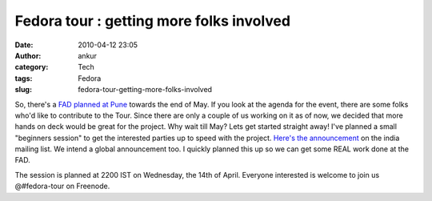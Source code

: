 Fedora tour : getting more folks involved
#########################################
:date: 2010-04-12 23:05
:author: ankur
:category: Tech
:tags: Fedora
:slug: fedora-tour-getting-more-folks-involved

So, there's a `FAD planned at Pune`_ towards the end of May. If you look
at the agenda for the event, there are some folks who'd like to
contribute to the Tour. Since there are only a couple of us working on
it as of now, we decided that more hands on deck would be great for the
project. Why wait till May? Lets get started straight away! I've planned
a small "beginners session" to get the interested parties up to speed
with the project. `Here's the announcement`_ on the india mailing list.
We intend a global announcement too. I quickly planned this up so we can
get some REAL work done at the FAD.

The session is planned at 2200 IST on Wednesday, the 14th of April.
Everyone interested is welcome to join us @#fedora-tour on Freenode.

.. _FAD planned at Pune: http://fedoraproject.org/wiki/FAD_Pune_2010
.. _Here's the announcement: http://lists.fedoraproject.org/pipermail/india/2010-April/003232.html
